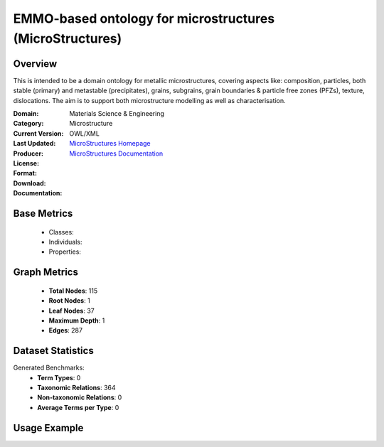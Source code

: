 EMMO-based ontology for microstructures (MicroStructures)
=========================================================

Overview
-----------------
This is intended to be a domain ontology for metallic microstructures, covering aspects like: composition,
particles, both stable (primary) and metastable (precipitates), grains, subgrains,
grain boundaries & particle free zones (PFZs), texture, dislocations. The aim is to support
both microstructure modelling as well as characterisation.

:Domain: Materials Science & Engineering
:Category: Microstructure
:Current Version:
:Last Updated:
:Producer:
:License:
:Format: OWL/XML
:Download: `MicroStructures Homepage <https://github.com/jesper-friis/emmo-microstructure>`_
:Documentation: `MicroStructures Documentation <https://github.com/jesper-friis/emmo-microstructure>`_

Base Metrics
---------------
    - Classes:
    - Individuals:
    - Properties:

Graph Metrics
------------------
    - **Total Nodes**: 115
    - **Root Nodes**: 1
    - **Leaf Nodes**: 37
    - **Maximum Depth**: 1
    - **Edges**: 287

Dataset Statistics
-------------------
Generated Benchmarks:
    - **Term Types**: 0
    - **Taxonomic Relations**: 364
    - **Non-taxonomic Relations**: 0
    - **Average Terms per Type**: 0

Usage Example
------------------
.. code-block:: python
    from ontolearner.ontology import {{ class_name }}

    # Initialize and load ontology
    ontology = {{ class_name }}()
    ontology.load("path/to/ontology.ttl")

    # Extract datasets
    data = ontology.extract()

    # Access specific relations
    term_types = data.term_typings
    taxonomic_relations = data.type_taxonomies
    non_taxonomic_relations = data.type_non_taxonomic_relations
